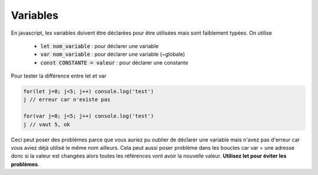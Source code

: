 ================================
Variables
================================

En javascript, les variables doivent être déclarées pour être utilisées mais
sont faiblement typées. On utilise

	* :code:`let nom_variable` : pour déclarer une variable
	* :code:`var nom_variable` : pour déclarer une variable (~globale)
	* :code:`const CONSTANTE = valeur` : pour déclarer une constante

Pour tester la différence entre let et var

.. code:: js

	for(let j=0; j<5; j++) console.log('test')
	j // erreur car n'existe pas

	for(var j=0; j<5; j++) console.log('test')
	j // vaut 5, ok

Ceci peut poser des problèmes parce que vous auriez pu oublier de déclarer une variable mais n'avez
pas d'erreur car vous aviez déjà utilisé le même nom ailleurs. Cela peut aussi poser problème dans
les boucles car var = une adresse donc si la valeur est changées alors toutes les références
vont avoir la nouvelle valeur. **Utilisez let pour éviter les problèmes**.